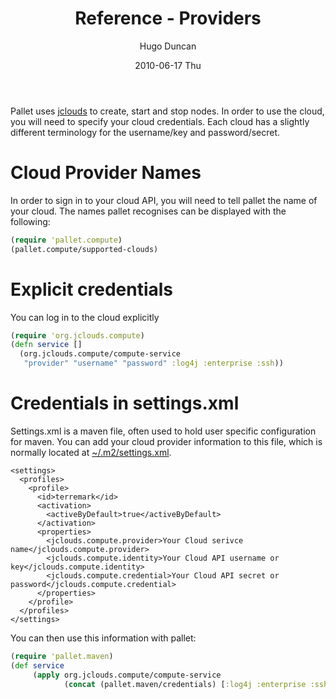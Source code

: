 #+TITLE:     Reference - Providers
#+AUTHOR:    Hugo Duncan
#+EMAIL:     hugo_duncan@yahoo.com
#+DATE:      2010-06-17 Thu
#+DESCRIPTION: Pallet reference documentation for providers
#+KEYWORDS: pallet providers cloud api
#+LANGUAGE:  en
#+OPTIONS:   H:3 num:nil toc:nil \n:nil @:t ::t |:t ^:t -:t f:t *:t <:t
#+OPTIONS:   TeX:t LaTeX:nil skip:nil d:nil todo:t pri:nil tags:not-in-toc
#+INFOJS_OPT: view:nil toc:nil ltoc:t mouse:underline buttons:0 path:http://orgmode.org/org-info.js
#+EXPORT_SELECT_TAGS: export
#+EXPORT_EXCLUDE_TAGS: noexport
#+LINK_UP: index.html
#+LINK_HOME: ../index.html
#+property: exports code
#+property: results output
#+property: cache true
#+STYLE: <link rel="stylesheet" type="text/css" href="../doc.css" />

#+MACRO: clojure [[http://clojure.org][Clojure]]
#+MACRO: jclouds [[http://jclouds.org][jclouds]]

Pallet uses {{{jclouds}}} to create, start and stop nodes.  In order to use the cloud,
you will need to specify your cloud credentials.  Each cloud has a slightly
different terminology for the username/key and password/secret.

* Cloud Provider Names

In order to sign in to your cloud API, you will need to tell pallet the name of
your cloud.  The names pallet recognises can be displayed with the following:

#+BEGIN_SRC clojure  :session s1
   (require 'pallet.compute)
   (pallet.compute/supported-clouds)
#+END_SRC

* Explicit credentials

You can log in to the cloud explicitly

#+source: explicit-credentials(provider username password)
#+BEGIN_SRC clojure :session s1 :cache yes :results silent
  (require 'org.jclouds.compute)
  (defn service []
    (org.jclouds.compute/compute-service
     "provider" "username" "password" :log4j :enterprise :ssh))
#+END_SRC

* Credentials in settings.xml

Settings.xml is a maven file, often used to hold user specific configuration for
maven.  You can add your cloud provider information to this file, which is
normally located at [[file:~/.m2/settings.xml][~/.m2/settings.xml]].

#+BEGIN_SRC nxml
  <settings>
    <profiles>
      <profile>
        <id>terremark</id>
        <activation>
          <activeByDefault>true</activeByDefault>
        </activation>
        <properties>
          <jclouds.compute.provider>Your Cloud serivce name</jclouds.compute.provider>
          <jclouds.compute.identity>Your Cloud API username or key</jclouds.compute.identity>
          <jclouds.compute.credential>Your Cloud API secret or password</jclouds.compute.credential>
        </properties>
      </profile>
    </profiles>
  </settings>
#+END_SRC

You can then use this information with pallet:

#+BEGIN_SRC clojure  :session s1
  (require 'pallet.maven)
  (def service
       (apply org.jclouds.compute/compute-service
              (concat (pallet.maven/credentials) [:log4j :enterprise :ssh])))
#+END_SRC

